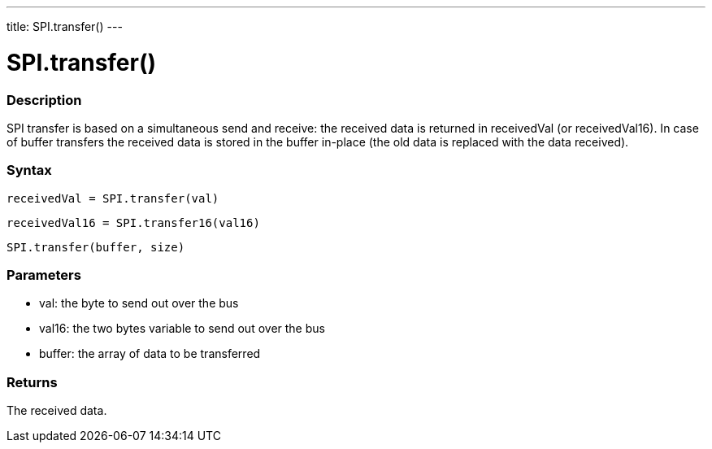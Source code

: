 ---
title: SPI.transfer()
---

= SPI.transfer()

// OVERVIEW SECTION STARTS
[#overview]
--

[float]
=== Description

SPI transfer is based on a simultaneous send and receive: the received data is returned in receivedVal (or receivedVal16). In case of buffer transfers the received data is stored in the buffer in-place (the old data is replaced with the data received).

[float]
=== Syntax

`receivedVal = SPI.transfer(val)`

`receivedVal16 = SPI.transfer16(val16)`

`SPI.transfer(buffer, size)`


[float]
=== Parameters

* val: the byte to send out over the bus
* val16: the two bytes variable to send out over the bus
* buffer: the array of data to be transferred


[float]
=== Returns
The received data.

--
// OVERVIEW SECTION ENDS

